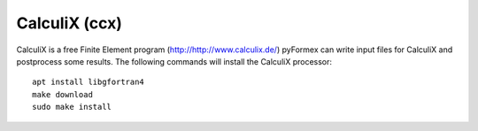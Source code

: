 ..
  
..
  SPDX-FileCopyrightText: © 2007-2023 Benedict Verhegghe <bverheg@gmail.com>
  SPDX-License-Identifier: GPL-3.0-or-later
  
  This file is part of pyFormex 3.3  (Sun Mar 26 20:16:15 CEST 2023)
  pyFormex is a tool for generating, manipulating and transforming 3D
  geometrical models by sequences of mathematical operations.
  Home page: https://pyformex.org
  Project page: https://savannah.nongnu.org/projects/pyformex/
  Development: https://gitlab.com/bverheg/pyformex
  Distributed under the GNU General Public License version 3 or later.
  
  This program is free software: you can redistribute it and/or modify
  it under the terms of the GNU General Public License as published by
  the Free Software Foundation, either version 3 of the License, or
  (at your option) any later version.
  
  This program is distributed in the hope that it will be useful,
  but WITHOUT ANY WARRANTY; without even the implied warranty of
  MERCHANTABILITY or FITNESS FOR A PARTICULAR PURPOSE.  See the
  GNU General Public License for more details.
  
  You should have received a copy of the GNU General Public License
  along with this program.  If not, see http://www.gnu.org/licenses/.
  
  
CalculiX (ccx)
--------------

CalculiX is a free Finite Element program (http://http://www.calculix.de/)
pyFormex can write input files for CalculiX and postprocess some results.
The following commands will install the CalculiX processor::

  apt install libgfortran4
  make download
  sudo make install

.. End
